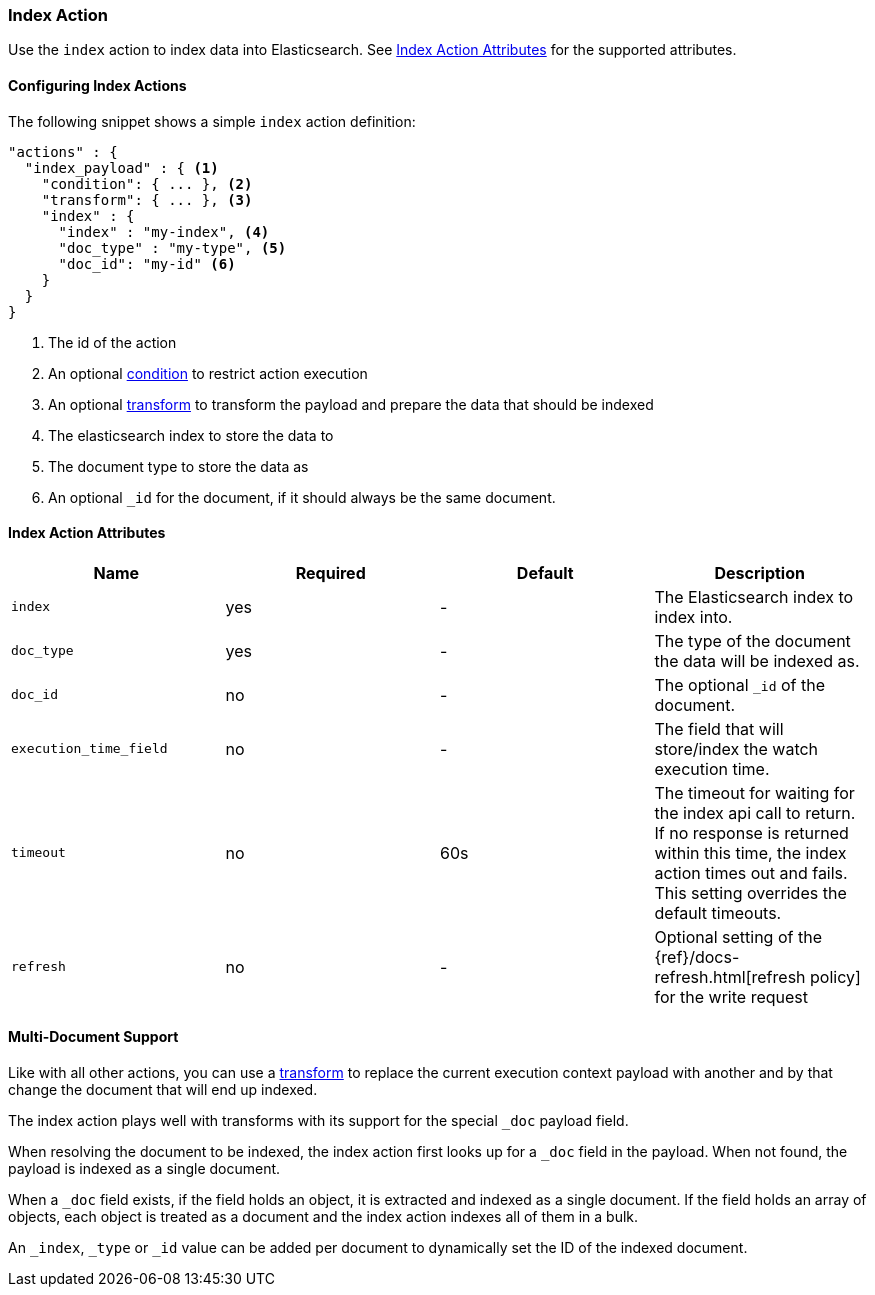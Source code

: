 [[actions-index]]
=== Index Action

Use the `index` action to index data into Elasticsearch.
See <<index-action-attributes>> for the supported attributes.

==== Configuring Index Actions

The following snippet shows a simple `index` action definition:

[source,js]
--------------------------------------------------
"actions" : {
  "index_payload" : { <1>
    "condition": { ... }, <2>
    "transform": { ... }, <3>
    "index" : {
      "index" : "my-index", <4>
      "doc_type" : "my-type", <5>
      "doc_id": "my-id" <6>
    }
  }
}
--------------------------------------------------
// NOTCONSOLE
<1> The id of the action
<2> An optional <<condition, condition>> to restrict action execution
<3> An optional <<transform, transform>> to transform the payload and prepare the data that should be indexed
<4> The elasticsearch index to store the data to
<5> The document type to store the data as
<6> An optional `_id` for the document, if it should always be the same document.


[[index-action-attributes]]
==== Index Action Attributes

[options="header"]
|======
|Name                     |Required    | Default    | Description

| `index`                 | yes        | -          | The Elasticsearch index to index into.

| `doc_type`              | yes        | -          | The type of the document the data will be indexed as.

| `doc_id`                | no         | -          | The optional `_id` of the document.

| `execution_time_field`  | no         | -          | The field that will store/index the watch execution
                                                      time.

| `timeout`               | no         | 60s        | The timeout for waiting for the index api call to
                                                      return. If no response is returned within this time,
                                                      the index action times out and fails. This setting
                                                      overrides  the default  timeouts.

| `refresh`               | no         | -          | Optional setting of the {ref}/docs-refresh.html[refresh policy]
                                                      for the write request

|======

[[anatomy-actions-index-multi-doc-support]]
==== Multi-Document Support

Like with all other actions, you can use a <<transform, transform>> to replace
the current execution context payload with another and by that change the document
that will end up indexed.

The index action plays well with transforms with its support for the special `_doc`
payload field.

When resolving the document to be indexed, the index action first looks up for a
`_doc` field in the payload. When not found, the payload is indexed as a single
document.

When a `_doc` field exists, if the field holds an object, it is extracted and indexed
as a single document. If the field holds an array of objects, each object is treated as
a document and the index action indexes all of them in a bulk.

An `_index`, `_type` or `_id` value can be added per document to dynamically set the ID
of the indexed document.
